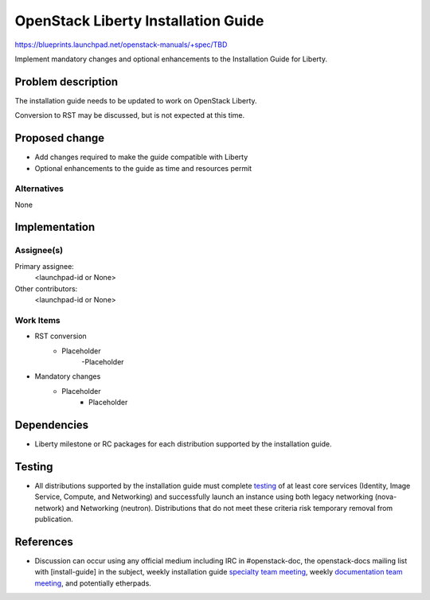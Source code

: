 ..
 This work is licensed under a Creative Commons Attribution 3.0 Unported
 License.

 http://creativecommons.org/licenses/by/3.0/legalcode

====================================
OpenStack Liberty Installation Guide
====================================

https://blueprints.launchpad.net/openstack-manuals/+spec/TBD

Implement mandatory changes and optional enhancements to the Installation
Guide for Liberty.


Problem description
===================

The installation guide needs to be updated to work on OpenStack Liberty.

Conversion to RST may be discussed, but is not expected at this time.


Proposed change
===============

* Add changes required to make the guide compatible with Liberty
* Optional enhancements to the guide as time and resources permit

Alternatives
------------

None

Implementation
==============

Assignee(s)
-----------

Primary assignee:
  <launchpad-id or None>

Other contributors:
  <launchpad-id or None>

Work Items
----------

* RST conversion
   * Placeholder
      -Placeholder

* Mandatory changes
   * Placeholder
      - Placeholder



Dependencies
============

* Liberty milestone or RC packages for each distribution supported by the
  installation guide.


Testing
=======

* All distributions supported by the installation guide must complete
  `testing`_ of at least core services (Identity, Image Service, Compute,
  and Networking) and successfully launch an instance using both legacy
  networking (nova-network) and Networking (neutron). Distributions that
  do not meet these criteria risk temporary removal from publication.

.. _`testing`: https://wiki.openstack.org/wiki/KiloDocTesting

References
==========

* Discussion can occur using any official medium including IRC in
  #openstack-doc, the openstack-docs mailing list with [install-guide]
  in the subject, weekly installation guide `specialty team meeting`_,
  weekly `documentation team meeting`_, and potentially etherpads.

.. _`specialty team meeting`: https://wiki.openstack.org/wiki/Documentation/InstallGuide

.. _`documentation team meeting`: https://wiki.openstack.org/wiki/Meetings/DocTeamMeeting
